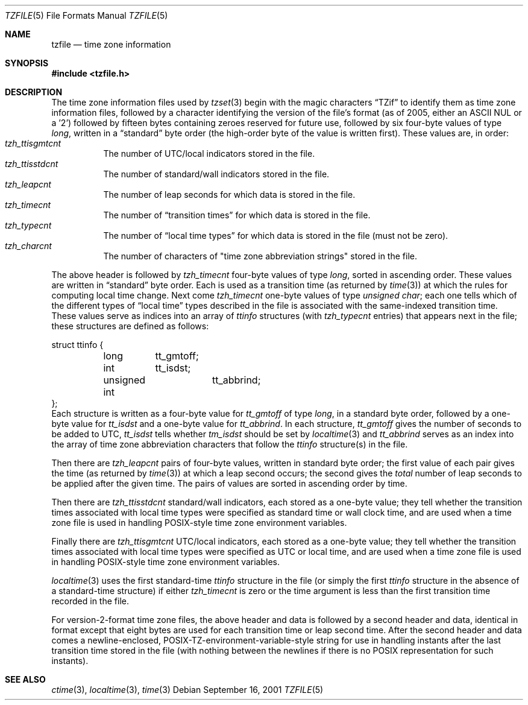 .\"	$NetBSD: tzfile.5,v 1.16 2011/09/04 10:10:26 christos Exp $
.\"
.\" @(#)tzfile.5	7.11
.\" This file is in the public domain, so clarified as of
.\" 1996-06-05 by Arthur David Olson (arthur_david_olson@nih.gov).
.Dd September 16, 2001
.Dt TZFILE 5
.Os
.Sh NAME
.Nm tzfile
.Nd time zone information
.Sh SYNOPSIS
.In tzfile.h
.Sh DESCRIPTION
The time zone information files used by
.Xr tzset 3
begin with the magic characters
.Dq TZif
to identify them as time zone information files,
followed by a character identifying the version of the file's format
(as of 2005, either an ASCII NUL or a '2')
followed by fifteen bytes containing zeroes reserved for future use,
followed by six four-byte values of type
.Fa long ,
written in a
.Dq standard
byte order (the high-order byte of the value is written first).
These values are, in order:
.Bl -tag -width XXXXXX -compact
.It Va tzh_ttisgmtcnt
The number of UTC/local indicators stored in the file.
.It Va tzh_ttisstdcnt
The number of standard/wall indicators stored in the file.
.It Va tzh_leapcnt
The number of leap seconds for which data is stored in the file.
.It Va tzh_timecnt
The number of
.Dq transition times
for which data is stored in the file.
.It Va tzh_typecnt
The number of
.Dq local time types
for which data is stored in the file (must not be zero).
.It Va tzh_charcnt
The number of characters of "time zone abbreviation strings"
stored in the file.
.El
.Pp
The above header is followed by
.Va tzh_timecnt
four-byte values of type
.Fa long ,
sorted in ascending order.
These values are written in
.Dq standard
byte order.
Each is used as a transition time (as returned by
.Xr time 3 )
at which the rules for computing local time change.
Next come
.Va tzh_timecnt
one-byte values of type
.Fa unsigned char ;
each one tells which of the different types of
.Dq local time
types described in the file is associated with the same-indexed
transition time.
These values serve as indices into an array of
.Fa ttinfo
structures (with
.Va tzh_typecnt
entries) that appears next in the file;
these structures are defined as follows:
.Bd -literal
struct ttinfo {
	long	tt_gmtoff;
	int	tt_isdst;
	unsigned int	tt_abbrind;
};
.Ed
Each structure is written as a four-byte value for
.Va tt_gmtoff
of type
.Fa long ,
in a standard byte order, followed by a one-byte value for
.Va tt_isdst
and a one-byte value for
.Va tt_abbrind .
In each structure,
.Va tt_gmtoff
gives the number of seconds to be added to UTC,
.Va tt_isdst
tells whether
.Va tm_isdst
should be set by
.Xr localtime 3
and
.Va tt_abbrind
serves as an index into the array of time zone abbreviation characters
that follow the
.Va ttinfo
structure(s) in the file.
.Pp
Then there are
.Va tzh_leapcnt
pairs of four-byte values, written in standard byte order;
the first value of each pair gives the time
(as returned by
.Xr time 3 )
at which a leap second occurs;
the second gives the
.Em total
number of leap seconds to be applied after the given time.
The pairs of values are sorted in ascending order by time.
.Pp
Then there are
.Va tzh_ttisstdcnt
standard/wall indicators, each stored as a one-byte value;
they tell whether the transition times associated with local time types
were specified as standard time or wall clock time,
and are used when a time zone file is used in handling POSIX-style
time zone environment variables.
.Pp
Finally there are
.Va tzh_ttisgmtcnt
UTC/local indicators, each stored as a one-byte value;
they tell whether the transition times associated with local time types
were specified as UTC or local time,
and are used when a time zone file is used in handling POSIX-style
time zone environment variables.
.Pp
.Xr localtime 3
uses the first standard-time
.Fa ttinfo
structure in the file
(or simply the first
.Fa ttinfo
structure in the absence of a standard-time structure)
if either
.Va tzh_timecnt
is zero or the time argument is less than the first transition time recorded
in the file.
.Pp
For version-2-format time zone files,
the above header and data is followed by a second header and data,
identical in format except that
eight bytes are used for each transition time or leap second time.
After the second header and data comes a newline-enclosed,
POSIX-TZ-environment-variable-style string for use in handling instants
after the last transition time stored in the file
(with nothing between the newlines if there is no POSIX representation for
such instants).
.Sh SEE ALSO
.Xr ctime 3 ,
.Xr localtime 3 ,
.Xr time 3
.\" @(#)tzfile.5	8.3
.\" This file is in the public domain, so clarified as of
.\" 1996-06-05 by Arthur David Olson.
